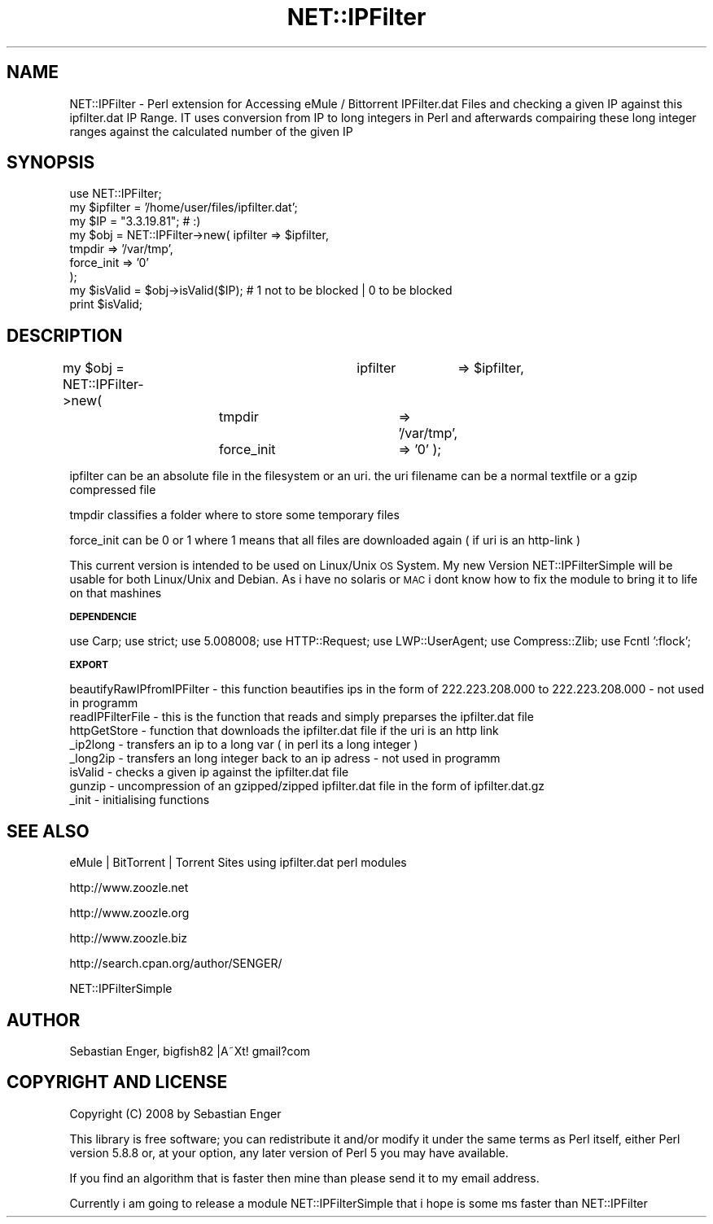 .\" Automatically generated by Pod::Man 2.12 (Pod::Simple 3.05)
.\"
.\" Standard preamble:
.\" ========================================================================
.de Sh \" Subsection heading
.br
.if t .Sp
.ne 5
.PP
\fB\\$1\fR
.PP
..
.de Sp \" Vertical space (when we can't use .PP)
.if t .sp .5v
.if n .sp
..
.de Vb \" Begin verbatim text
.ft CW
.nf
.ne \\$1
..
.de Ve \" End verbatim text
.ft R
.fi
..
.\" Set up some character translations and predefined strings.  \*(-- will
.\" give an unbreakable dash, \*(PI will give pi, \*(L" will give a left
.\" double quote, and \*(R" will give a right double quote.  \*(C+ will
.\" give a nicer C++.  Capital omega is used to do unbreakable dashes and
.\" therefore won't be available.  \*(C` and \*(C' expand to `' in nroff,
.\" nothing in troff, for use with C<>.
.tr \(*W-
.ds C+ C\v'-.1v'\h'-1p'\s-2+\h'-1p'+\s0\v'.1v'\h'-1p'
.ie n \{\
.    ds -- \(*W-
.    ds PI pi
.    if (\n(.H=4u)&(1m=24u) .ds -- \(*W\h'-12u'\(*W\h'-12u'-\" diablo 10 pitch
.    if (\n(.H=4u)&(1m=20u) .ds -- \(*W\h'-12u'\(*W\h'-8u'-\"  diablo 12 pitch
.    ds L" ""
.    ds R" ""
.    ds C` ""
.    ds C' ""
'br\}
.el\{\
.    ds -- \|\(em\|
.    ds PI \(*p
.    ds L" ``
.    ds R" ''
'br\}
.\"
.\" If the F register is turned on, we'll generate index entries on stderr for
.\" titles (.TH), headers (.SH), subsections (.Sh), items (.Ip), and index
.\" entries marked with X<> in POD.  Of course, you'll have to process the
.\" output yourself in some meaningful fashion.
.if \nF \{\
.    de IX
.    tm Index:\\$1\t\\n%\t"\\$2"
..
.    nr % 0
.    rr F
.\}
.\"
.\" Accent mark definitions (@(#)ms.acc 1.5 88/02/08 SMI; from UCB 4.2).
.\" Fear.  Run.  Save yourself.  No user-serviceable parts.
.    \" fudge factors for nroff and troff
.if n \{\
.    ds #H 0
.    ds #V .8m
.    ds #F .3m
.    ds #[ \f1
.    ds #] \fP
.\}
.if t \{\
.    ds #H ((1u-(\\\\n(.fu%2u))*.13m)
.    ds #V .6m
.    ds #F 0
.    ds #[ \&
.    ds #] \&
.\}
.    \" simple accents for nroff and troff
.if n \{\
.    ds ' \&
.    ds ` \&
.    ds ^ \&
.    ds , \&
.    ds ~ ~
.    ds /
.\}
.if t \{\
.    ds ' \\k:\h'-(\\n(.wu*8/10-\*(#H)'\'\h"|\\n:u"
.    ds ` \\k:\h'-(\\n(.wu*8/10-\*(#H)'\`\h'|\\n:u'
.    ds ^ \\k:\h'-(\\n(.wu*10/11-\*(#H)'^\h'|\\n:u'
.    ds , \\k:\h'-(\\n(.wu*8/10)',\h'|\\n:u'
.    ds ~ \\k:\h'-(\\n(.wu-\*(#H-.1m)'~\h'|\\n:u'
.    ds / \\k:\h'-(\\n(.wu*8/10-\*(#H)'\z\(sl\h'|\\n:u'
.\}
.    \" troff and (daisy-wheel) nroff accents
.ds : \\k:\h'-(\\n(.wu*8/10-\*(#H+.1m+\*(#F)'\v'-\*(#V'\z.\h'.2m+\*(#F'.\h'|\\n:u'\v'\*(#V'
.ds 8 \h'\*(#H'\(*b\h'-\*(#H'
.ds o \\k:\h'-(\\n(.wu+\w'\(de'u-\*(#H)/2u'\v'-.3n'\*(#[\z\(de\v'.3n'\h'|\\n:u'\*(#]
.ds d- \h'\*(#H'\(pd\h'-\w'~'u'\v'-.25m'\f2\(hy\fP\v'.25m'\h'-\*(#H'
.ds D- D\\k:\h'-\w'D'u'\v'-.11m'\z\(hy\v'.11m'\h'|\\n:u'
.ds th \*(#[\v'.3m'\s+1I\s-1\v'-.3m'\h'-(\w'I'u*2/3)'\s-1o\s+1\*(#]
.ds Th \*(#[\s+2I\s-2\h'-\w'I'u*3/5'\v'-.3m'o\v'.3m'\*(#]
.ds ae a\h'-(\w'a'u*4/10)'e
.ds Ae A\h'-(\w'A'u*4/10)'E
.    \" corrections for vroff
.if v .ds ~ \\k:\h'-(\\n(.wu*9/10-\*(#H)'\s-2\u~\d\s+2\h'|\\n:u'
.if v .ds ^ \\k:\h'-(\\n(.wu*10/11-\*(#H)'\v'-.4m'^\v'.4m'\h'|\\n:u'
.    \" for low resolution devices (crt and lpr)
.if \n(.H>23 .if \n(.V>19 \
\{\
.    ds : e
.    ds 8 ss
.    ds o a
.    ds d- d\h'-1'\(ga
.    ds D- D\h'-1'\(hy
.    ds th \o'bp'
.    ds Th \o'LP'
.    ds ae ae
.    ds Ae AE
.\}
.rm #[ #] #H #V #F C
.\" ========================================================================
.\"
.IX Title "NET::IPFilter 3"
.TH NET::IPFilter 3 "2008-02-23" "perl v5.8.8" "User Contributed Perl Documentation"
.\" For nroff, turn off justification.  Always turn off hyphenation; it makes
.\" way too many mistakes in technical documents.
.if n .ad l
.nh
.SH "NAME"
NET::IPFilter \- Perl extension for Accessing eMule / Bittorrent IPFilter.dat Files and checking a given IP against this ipfilter.dat IP Range. IT uses conversion from IP to long integers in Perl and afterwards compairing these long integer
ranges against the calculated number of the given IP
.SH "SYNOPSIS"
.IX Header "SYNOPSIS"
.Vb 1
\&  use NET::IPFilter;
\&
\& my $ipfilter = '/home/user/files/ipfilter.dat';
\& my $IP = "3.3.19.81"; # :)
\&
\& my $obj = NET::IPFilter\->new(  ipfilter        => $ipfilter,
\&                                tmpdir          => '/var/tmp',
\&                                force_init      => '0'
\&);
\&
\& my $isValid    = $obj\->isValid($IP);   #  1 not to be blocked | 0 to be blocked
\&print $isValid;
.Ve
.SH "DESCRIPTION"
.IX Header "DESCRIPTION"
my \f(CW$obj\fR = NET::IPFilter\->new(	ipfilter	=> \f(CW$ipfilter\fR,
				tmpdir		=> '/var/tmp',
				force_init	=> '0'
);
.PP
ipfilter can be an absolute file in the filesystem or an uri. the uri filename can be a normal textfile
or a gzip compressed file
.PP
tmpdir classifies a folder where to store some temporary files
.PP
force_init can be 0 or 1 where 1 means that all files are downloaded again ( if uri is an http-link )
.PP
This current version is intended to be used on Linux/Unix \s-1OS\s0 System. My new Version NET::IPFilterSimple will be
usable for both Linux/Unix and Debian. As i have no solaris or \s-1MAC\s0 i dont know how to fix the module to bring it to
life on that mashines
.Sh "\s-1DEPENDENCIE\s0"
.IX Subsection "DEPENDENCIE"
use Carp;
use strict;
use 5.008008;
use HTTP::Request;
use LWP::UserAgent;
use Compress::Zlib;
use Fcntl ':flock';
.Sh "\s-1EXPORT\s0"
.IX Subsection "EXPORT"
.Vb 1
\&        beautifyRawIPfromIPFilter \- this function beautifies ips in the form of 222.223.208.000 to 222.223.208.000 \- not used in programm
\&
\&        readIPFilterFile \- this is the function that reads and simply preparses the ipfilter.dat file
\&        
\&        httpGetStore \- function that downloads the ipfilter.dat file if the uri is an http link
\&        
\&        _ip2long \- transfers an ip to a long var ( in perl its a long integer )
\&
\&        _long2ip \- transfers an long integer back to an ip adress \- not used in programm
\&
\&        isValid \- checks a given ip against the ipfilter.dat file
\&
\&        gunzip \- uncompression of an gzipped/zipped ipfilter.dat file in the form of ipfilter.dat.gz
\&
\&        _init \- initialising functions
.Ve
.SH "SEE ALSO"
.IX Header "SEE ALSO"
eMule | BitTorrent | Torrent Sites using ipfilter.dat perl modules
.PP
http://www.zoozle.net
.PP
http://www.zoozle.org
.PP
http://www.zoozle.biz
.PP
http://search.cpan.org/author/SENGER/
.PP
NET::IPFilterSimple
.SH "AUTHOR"
.IX Header "AUTHOR"
Sebastian Enger, bigfish82 |A\*~Xt! gmail?com
.SH "COPYRIGHT AND LICENSE"
.IX Header "COPYRIGHT AND LICENSE"
Copyright (C) 2008 by Sebastian Enger
.PP
This library is free software; you can redistribute it and/or modify
it under the same terms as Perl itself, either Perl version 5.8.8 or,
at your option, any later version of Perl 5 you may have available.
.PP
If you find an algorithm that is faster then mine than please send it to my 
email address.
.PP
Currently i am going to release a module NET::IPFilterSimple that i hope is some ms faster than NET::IPFilter
